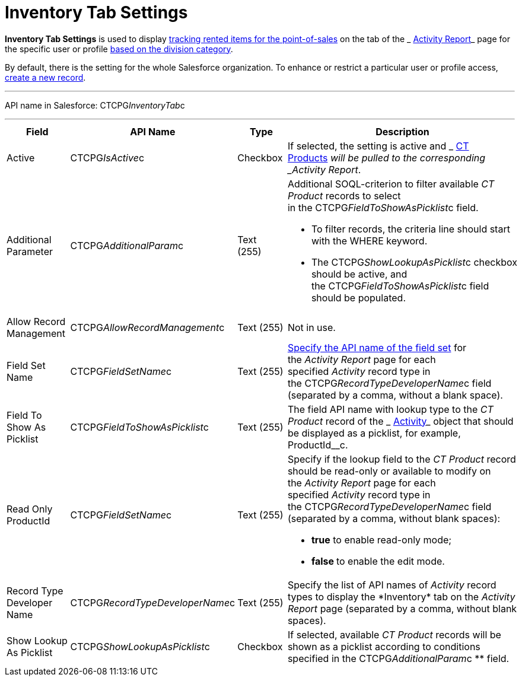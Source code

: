 = Inventory Tab Settings

*Inventory Tab Settings* is used to display
 xref:admin-guide/ct-products-and-assortments-management/ref-guide/index#h2__160781133[tracking
rented items for the point-of-sales] on the tab of the
_ xref:activity-report-interface.html#h2_683681312[Activity Report]_ page
for the specific user or profile  xref:admin-guide/targeting-and-marketing-cycles-management/add-a-new-division[based on
the division category]. 

By default, there is the setting for the whole Salesforce organization.
To enhance or restrict a particular user or profile access,
 xref:admin-guide/activity-report-management/configure-an-inventory-tab[create a new record].

'''''

API name in Salesforce: CTCPG__InventoryTab__c

'''''

[width="100%",cols="25%,25%,25%,25%",]
|===
|*Field* |*API Name* |*Type* |*Description*

|Active  |CTCPG__IsActive__c |Checkbox  |If selected, the
setting is active and _ xref:ct-product-field-reference.html[CT
Products]_ will be pulled to the corresponding _Activity Report_.

|Additional Parameter  |CTCPG__AdditionalParam__c |Text (255) 
a|
Additional SOQL-criterion to filter available _CT Product_ records to
select in the CTCPG__FieldToShowAsPicklist__c field.

* To filter records, the criteria line should start with the
[.apiobject]#WHERE# keyword.
* The [.apiobject]#CTCPG__ShowLookupAsPicklist__c# checkbox
should be active, and
the [.apiobject]#CTCPG__FieldToShowAsPicklist__c# field
should be populated. 

|Allow Record Management  |CTCPG__AllowRecordManagement__c
|Text (255) a|
Not in use.

|Field Set Name  |CTCPG__FieldSetName__c |Text (255)
| xref:admin-guide/activity-report-management/configure-ct-product-tabs[Specify the API name of the field
set] for the _Activity Report_ page for each
specified _Activity_ record type in
the CTCPG__RecordTypeDeveloperName__c field (separated by a
comma, without a blank space).

|Field To Show As Picklist  |CTCPG__FieldToShowAsPicklist__c
|Text (255) |The field API name with lookup type to the _CT Product_
record of the _ xref:activity-field-reference.html[Activity]_ object that
should be displayed as a picklist, for example, ProductId__c.

|Read Only ProductId |CTCPG__FieldSetName__c |Text (255)
a|
Specify if the lookup field to the _CT Product_ record should be
read-only or available to modify on the _Activity Report_ page for each
specified _Activity_ record type in
the CTCPG__RecordTypeDeveloperName__c field (separated by a
comma, without blank spaces):  

* *true* to enable read-only mode;
* **false **to enable the edit mode.

|Record Type Developer Name
|CTCPG__RecordTypeDeveloperName__c |Text (255) |Specify the
list of API names of _Activity_ record types to display the
*Inventory*__ __tab on the _Activity Report_ page (separated by a comma,
without blank spaces).

|Show Lookup As Picklist |CTCPG__ShowLookupAsPicklist__c
|Checkbox  |If selected, available _CT Product_ records will be shown
as a picklist according to conditions specified in
the CTCPG__AdditionalParam__c ** field.
|===


